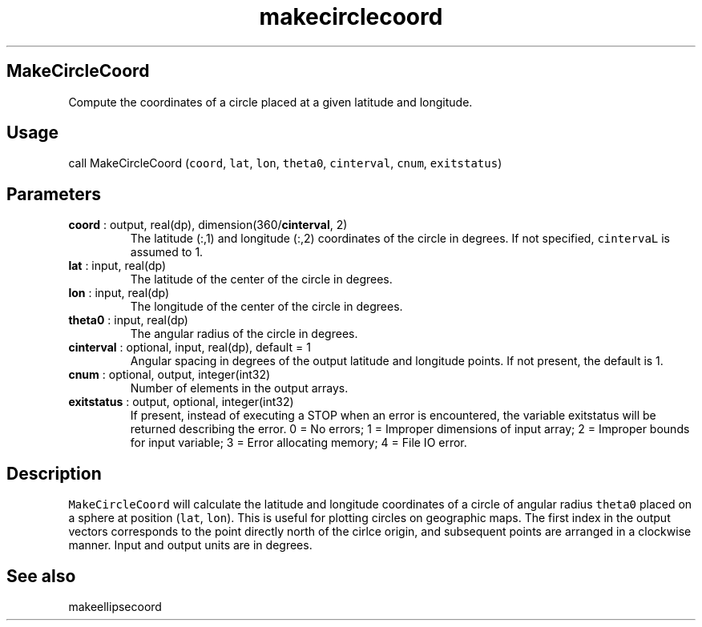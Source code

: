 .\" Automatically generated by Pandoc 2.11.3.2
.\"
.TH "makecirclecoord" "1" "2020-12-16" "Fortran 95" "SHTOOLS 4.8"
.hy
.SH MakeCircleCoord
.PP
Compute the coordinates of a circle placed at a given latitude and
longitude.
.SH Usage
.PP
call MakeCircleCoord (\f[C]coord\f[R], \f[C]lat\f[R], \f[C]lon\f[R],
\f[C]theta0\f[R], \f[C]cinterval\f[R], \f[C]cnum\f[R],
\f[C]exitstatus\f[R])
.SH Parameters
.TP
\f[B]\f[CB]coord\f[B]\f[R] : output, real(dp), dimension(360/\f[B]\f[CB]cinterval\f[B]\f[R], 2)
The latitude (:,1) and longitude (:,2) coordinates of the circle in
degrees.
If not specified, \f[C]cintervaL\f[R] is assumed to 1.
.TP
\f[B]\f[CB]lat\f[B]\f[R] : input, real(dp)
The latitude of the center of the circle in degrees.
.TP
\f[B]\f[CB]lon\f[B]\f[R] : input, real(dp)
The longitude of the center of the circle in degrees.
.TP
\f[B]\f[CB]theta0\f[B]\f[R] : input, real(dp)
The angular radius of the circle in degrees.
.TP
\f[B]\f[CB]cinterval\f[B]\f[R] : optional, input, real(dp), default = 1
Angular spacing in degrees of the output latitude and longitude points.
If not present, the default is 1.
.TP
\f[B]\f[CB]cnum\f[B]\f[R] : optional, output, integer(int32)
Number of elements in the output arrays.
.TP
\f[B]\f[CB]exitstatus\f[B]\f[R] : output, optional, integer(int32)
If present, instead of executing a STOP when an error is encountered,
the variable exitstatus will be returned describing the error.
0 = No errors; 1 = Improper dimensions of input array; 2 = Improper
bounds for input variable; 3 = Error allocating memory; 4 = File IO
error.
.SH Description
.PP
\f[C]MakeCircleCoord\f[R] will calculate the latitude and longitude
coordinates of a circle of angular radius \f[C]theta0\f[R] placed on a
sphere at position (\f[C]lat\f[R], \f[C]lon\f[R]).
This is useful for plotting circles on geographic maps.
The first index in the output vectors corresponds to the point directly
north of the cirlce origin, and subsequent points are arranged in a
clockwise manner.
Input and output units are in degrees.
.SH See also
.PP
makeellipsecoord

